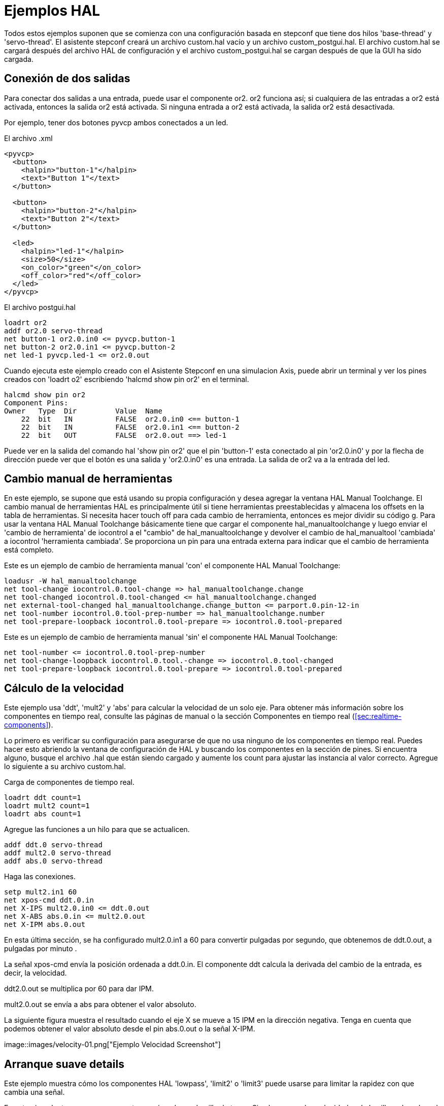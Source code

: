 :lang: es

[[cha:hal-examples]]
= Ejemplos HAL

Todos estos ejemplos suponen que se comienza con una configuración basada
en stepconf que tiene dos hilos 'base-thread' y 'servo-thread'.
El asistente stepconf creará un archivo custom.hal vacío y un
archivo custom_postgui.hal. El archivo custom.hal se cargará después del
archivo HAL de configuración y el archivo custom_postgui.hal se cargan después de
que la GUI ha sido cargada.

== Conexión de dos salidas

Para conectar dos salidas a una entrada, puede usar el componente or2. or2 funciona
así; si cualquiera de las entradas a or2 está activada, entonces la salida or2 está activada. Si ninguna
entrada a or2 está activada, la salida or2 está desactivada.

Por ejemplo, tener dos botones pyvcp ambos conectados a un led.

.El archivo .xml
----
<pyvcp>
  <button>
    <halpin>"button-1"</halpin>
    <text>"Button 1"</text>
  </button>

  <button>
    <halpin>"button-2"</halpin>
    <text>"Button 2"</text>
  </button>

  <led>
    <halpin>"led-1"</halpin>
    <size>50</size>
    <on_color>"green"</on_color>
    <off_color>"red"</off_color>
  </led>
</pyvcp>
----

.El archivo postgui.hal
----
loadrt or2
addf or2.0 servo-thread
net button-1 or2.0.in0 <= pyvcp.button-1
net button-2 or2.0.in1 <= pyvcp.button-2
net led-1 pyvcp.led-1 <= or2.0.out
----

Cuando ejecuta este ejemplo creado con el Asistente Stepconf en 
una simulacion Axis, puede abrir un terminal y ver los pines creados con 'loadrt o2'
escribiendo 'halcmd show pin or2' en el terminal.

----
halcmd show pin or2
Component Pins:
Owner   Type  Dir         Value  Name
    22  bit   IN          FALSE  or2.0.in0 <== button-1
    22  bit   IN          FALSE  or2.0.in1 <== button-2
    22  bit   OUT         FALSE  or2.0.out ==> led-1
----

Puede ver en la salida del comando hal 'show pin or2' que el pin 'button-1' esta
conectado al pin 'or2.0.in0' y por la flecha de dirección puede ver que
el botón es una salida y 'or2.0.in0' es una entrada. La salida de or2
va a la entrada del led.

== Cambio manual de herramientas

En este ejemplo, se supone que está usando su propia
configuración y desea agregar la ventana HAL Manual Toolchange.
El cambio manual de herramientas HAL es principalmente útil si tiene herramientas preestablecidas y
almacena los offsets en la tabla de herramientas. Si necesita hacer touch off para
cada cambio de herramienta, entonces es mejor dividir su código g. 
Para usar la ventana HAL Manual Toolchange básicamente tiene que cargar el
componente hal_manualtoolchange y luego enviar el 'cambio de herramienta' de iocontrol a
el "cambio" de hal_manualtoolchange y devolver el cambio de hal_manualtool
'cambiada' a iocontrol 'herramienta cambiada'. Se proporciona un pin para una
entrada externa para indicar que el cambio de herramienta está completo.

Este es un ejemplo de cambio de herramienta manual 'con'
el componente HAL Manual Toolchange:

----
loadusr -W hal_manualtoolchange 
net tool-change iocontrol.0.tool-change => hal_manualtoolchange.change
net tool-changed iocontrol.0.tool-changed <= hal_manualtoolchange.changed
net external-tool-changed hal_manualtoolchange.change_button <= parport.0.pin-12-in
net tool-number iocontrol.0.tool-prep-number => hal_manualtoolchange.number
net tool-prepare-loopback iocontrol.0.tool-prepare => iocontrol.0.tool-prepared
----

Este es un ejemplo de cambio de herramienta manual 'sin'
el componente HAL Manual Toolchange:

----
net tool-number <= iocontrol.0.tool-prep-number 
net tool-change-loopback iocontrol.0.tool.-change => iocontrol.0.tool-changed 
net tool-prepare-loopback iocontrol.0.tool-prepare => iocontrol.0.tool-prepared 
----

== Cálculo de la velocidad

Este ejemplo usa 'ddt', 'mult2' y 'abs' para calcular la velocidad de
un solo eje. Para obtener más información sobre los componentes en tiempo real, consulte las
páginas de manual o la sección Componentes en tiempo real (<<sec:realtime-components>>).

Lo primero es verificar su configuración para asegurarse de que
no usa ninguno de los componentes en tiempo real. Puedes hacer esto
abriendo la ventana de configuración de HAL y buscando los componentes en
la sección de pines. Si encuentra alguno, busque el archivo .hal que están siendo
cargado y aumente los count para ajustar las instancia al
valor correcto. Agregue lo siguiente a su archivo custom.hal.

Carga de componentes de tiempo real.

----
loadrt ddt count=1 
loadrt mult2 count=1 
loadrt abs count=1 
----

Agregue las funciones a un hilo para que se actualicen.

----
addf ddt.0 servo-thread 
addf mult2.0 servo-thread 
addf abs.0 servo-thread 
----

Haga las conexiones.

----
setp mult2.in1 60 
net xpos-cmd ddt.0.in 
net X-IPS mult2.0.in0 <= ddt.0.out 
net X-ABS abs.0.in <= mult2.0.out 
net X-IPM abs.0.out 
----

En esta última sección, se ha configurado mult2.0.in1 a 60 para convertir
pulgadas por segundo, que obtenemos de ddt.0.out, a pulgadas por minuto .

La señal xpos-cmd envía la posición ordenada a ddt.0.in. El componente ddt
calcula la derivada del cambio de la entrada, es decir, la velocidad.

ddt2.0.out se multiplica por 60 para dar IPM.

mult2.0.out se envía a abs para obtener el valor absoluto.

La siguiente figura muestra el resultado cuando el eje X se mueve a 15
IPM en la dirección negativa. Tenga en cuenta que podemos obtener el valor absoluto
desde el pin abs.0.out o la señal X-IPM.

[[cap:hal-velocity-example]](((HAL Ejemplo Velocidad)))
//.Ejemplo cálculo de velocidad
image::images/velocity-01.png["Ejemplo Velocidad Screenshot"]

== Arranque suave details

Este ejemplo muestra cómo los componentes HAL 'lowpass', 'limit2' o
'limit3' puede usarse para limitar la rapidez con que cambia una señal.

En este ejemplo, tenemos un servomotor que impulsa un husillo de torno. Si
solo usamos las velocidades de husillo ordenadas, el servo intentará ir
desde la velocidad actual hasta la velocidad ordenada lo más rápido posible. Esto podría
causar un problema o dañar la unidad. Para reducir la velocidad de cambio podemos
envar spindle.N.speed-out a través de un limitador antes del PID, con lo que
el valor del comando PID cambiará a nuevos valores más lentamente.

Los tres componentes integrados que limitan una señal son:

* 'limit2' limita el rango y la primera derivada de una señal.
* 'limit3' limita el rango, primera y segunda derivada de una señal.
* 'lowpass' utiliza un promedio móvil ponderado exponencialmente para rastrear una señal de entrada.

Para encontrar más información sobre estos componentes HAL, consulte las páginas del manual.

Coloque lo siguiente en un archivo de texto llamado softstart.hal. Si no está
familiarizado con Linux, coloque el archivo en su directorio de usuario.

----
loadrt threads period1=1000000 name1=thread  
loadrt siggen  
loadrt lowpass  
loadrt limit2  
loadrt limit3  
net square siggen.0.square => lowpass.0.in limit2.0.in limit3.0.in  
net lowpass <= lowpass.0.out  
net limit2 <= limit2.0.out  
net limit3 <= limit3.0.out  
setp siggen.0.frequency .1  
setp lowpass.0.gain .01  
setp limit2.0.maxv 2  
setp limit3.0.maxv 2  
setp limit3.0.maxa 10  
addf siggen.0.update thread  
addf lowpass.0 thread  
addf limit2.0 thread  
addf limit3.0 thread  
start  
loadusr halscope 
----

Abra una ventana de terminal y ejecute el archivo con el siguiente comando.

----
halrun -I softstart.hal
----

Cuando el osciloscopio HAL se inicie por primera vez, haga clic en 'Aceptar' para aceptar el
hilo predeterminado

A continuación, debe agregar las señales a los canales. Haga clic en el canal 1
y seleccione 'cuadrado' en la pestaña Señales. Repita para los canales 2-4 y
agregue lowpass, limit2 y limit3.

A continuación, para configurar una señal de disparo, haga clic en el botón Source None y
seleccione cuadrado. El botón cambiará a Source Chan 1.

Luego haga clic en Single en el cuadro de botones de opción de Modo de ejecución. Esto
comenzara a correr y cuando termine verá las trazas en el osciloscopio.

Para separar las señales para que pueda verlas mejor, haga clic en un canal y
luego use el control deslizante Pos en el cuadro Vertical para establecer las posiciones.

[[cap:Softstart]]
image::images/softstart-scope.png["Arranque suave"]

To see the effect of changing the set point values of any of the
components you can change them in the terminal window. To see what
different gain settings do for lowpass just type the following in the
terminal window and try different settings.
Para ver el efecto de cambiar los valores del punto de ajuste de cualquiera de los
componentes, puede cambiarlos en la ventana de terminal. Para ver qué hacen
diferentes configuraciones de ganancia para lowpass simplemente escriba lo siguiente en la
ventana de terminal y pruebe diferentes configuraciones.

----
setp lowpass.0.gain *.01
----

Después de cambiar una configuración, vuelva a ejecutar el osciloscopio para ver el cambio.

Cuando haya terminado, escriba 'exit' en la ventana de terminal para cerrar
halrun y halscope. No cierre la ventana del terminal con
halrun corriendo, ya que podría dejar algunas cosas en la memoria que podrían
interferir con la carga de LinuxCNC.

Para obtener más información sobre Halscope, consulte el manual de HAL.

== HAL independiente

En algunos casos, es posible que desee ejecutar una pantalla GladeVCP solo con HAL. Por
ejemplo, digamos que tiene un dispositivo controlado por pasos que todo lo que necesita es ejecutar un
motor paso a paso. Todo lo que necesita para su interfaz es "Iniciar/Parar", por lo que 
no es necesario cargar y configurar una aplicación CNC completa.

En el siguiente ejemplo, hemos creado un panel GladeVCP simple.

.Sintaxis Básica
----
# cargar la GUI winder.glade y nombrarla winder
loadusr -Wn winder gladevcp -c winder -u handler.py winder.glade

# cargar componentes de tiempo real
loadrt threads name1=fast period1=50000 fp1=0 name2=slow period2=1000000
loadrt stepgen step_type=0 ctrl_type=v
loadrt hal_parport cfg="0x378 out"

# agregar funciones a hilos
addf stepgen.make-pulses fast
addf stepgen.update-freq slow
addf stepgen.capture-position slow
addf parport.0.read fast
addf parport.0.write fast

# hacer conexiones hal
net winder-step parport.0.pin-02-out <= stepgen.0.step
net winder-dir parport.0.pin-03-out <= stepgen.0.dir
net run-stepgen stepgen.0.enable <= winder.start_button



# iniciar los hilos
start

# comentar las siguientes líneas durante las pruebas y utilizar el interactivo
# option halrun -I -f start.hal to be able to show pins etc.

# espere hasta que la GUI gladevcp llamada winder termine
waitusr winder

# detener hilos HAL
stop

# descarguetodos los componentes HAL antes de salir
unloadrt all
----

// vim: set syntax=asciidoc:
